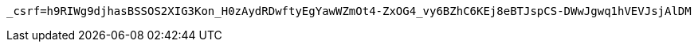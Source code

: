 [source,x-www-form-urlencoded,options="nowrap"]
----
_csrf=h9RIWg9djhasBSSOS2XIG3Kon_H0zAydRDwftyEgYawWZmOt4-ZxOG4_vy6BZhC6KEj8eBTJspCS-DWwJgwq1hVEVJsjAlDM
----